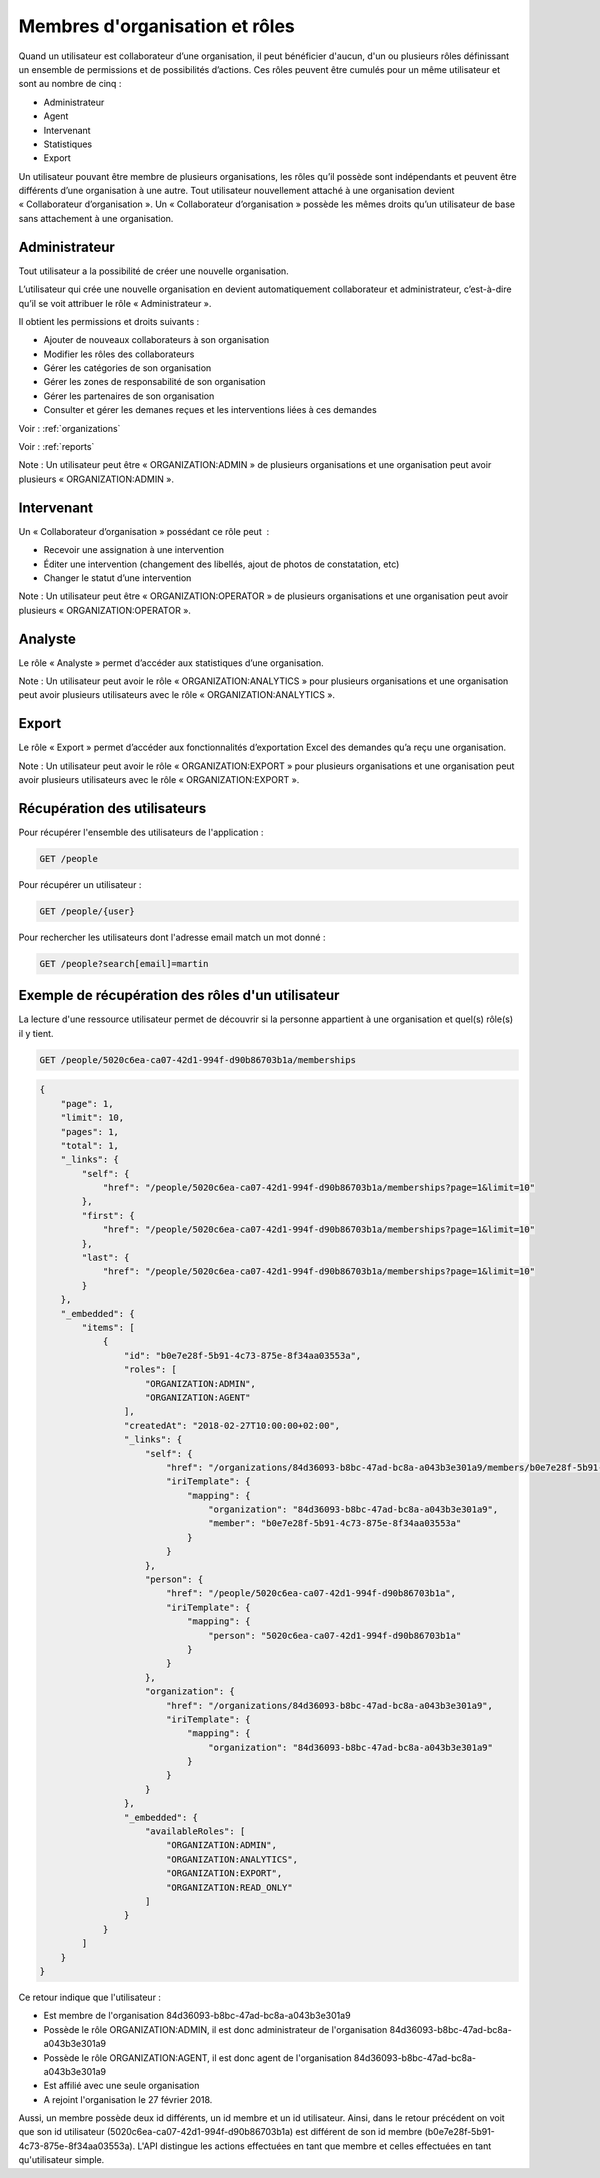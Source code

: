 .. _members:

Membres d'organisation et rôles
===============================

Quand un utilisateur est collaborateur d’une organisation, il peut bénéficier d'aucun, d'un ou plusieurs rôles définissant un ensemble de permissions et de possibilités d’actions. Ces rôles peuvent être cumulés pour un même utilisateur et sont au nombre de cinq :

- Administrateur
- Agent
- Intervenant
- Statistiques
- Export

Un utilisateur pouvant être membre de plusieurs organisations, les rôles qu’il possède sont indépendants et peuvent être différents d’une organisation à une autre.
Tout utilisateur nouvellement attaché à une organisation devient « Collaborateur d’organisation ». Un « Collaborateur d’organisation » possède les mêmes droits qu’un utilisateur de base sans attachement à une organisation.

.. _members-organization-admin:

Administrateur
--------------

Tout utilisateur a la possibilité de créer une nouvelle organisation.

L’utilisateur qui crée une nouvelle organisation en devient automatiquement collaborateur et administrateur, c’est-à-dire qu’il se voit attribuer le rôle « Administrateur ».

Il obtient les permissions et droits suivants :

- Ajouter de nouveaux collaborateurs à son organisation
- Modifier les rôles des collaborateurs
- Gérer les catégories de son organisation
- Gérer les zones de responsabilité de son organisation
- Gérer les partenaires de son organisation
- Consulter et gérer les demanes reçues et les interventions liées à ces demandes

Voir : :ref:`organizations`

Voir : :ref:`reports`

Note : Un utilisateur peut être « ORGANIZATION:ADMIN » de plusieurs organisations et une organisation peut avoir plusieurs « ORGANIZATION:ADMIN ».

.. _members-operator:

Intervenant
-----------

Un « Collaborateur d’organisation » possédant ce rôle peut  :

- Recevoir une assignation à une intervention
- Éditer une intervention (changement des libellés, ajout de photos de constatation, etc)
- Changer le statut d’une intervention

Note : Un utilisateur peut être « ORGANIZATION:OPERATOR » de plusieurs organisations et une organisation peut avoir plusieurs « ORGANIZATION:OPERATOR ».

.. _members-analytics:

Analyste
--------

Le rôle « Analyste » permet d’accéder aux statistiques d’une organisation.

Note : Un utilisateur peut avoir le rôle « ORGANIZATION:ANALYTICS » pour plusieurs organisations et une organisation peut avoir plusieurs utilisateurs avec le rôle « ORGANIZATION:ANALYTICS ».

.. _members-export:

Export
------

Le rôle « Export » permet d’accéder aux fonctionnalités d’exportation Excel des demandes qu’a reçu une organisation.

Note : Un utilisateur peut avoir le rôle « ORGANIZATION:EXPORT » pour plusieurs organisations et une organisation peut avoir plusieurs utilisateurs avec le rôle « ORGANIZATION:EXPORT ».

.. _members-retrieving:

Récupération des utilisateurs
-----------------------------

Pour récupérer l'ensemble des utilisateurs de l'application :

.. code-block:: bash

    GET /people

Pour récupérer un utilisateur :

.. code-block:: bash

    GET /people/{user}

Pour rechercher les utilisateurs dont l'adresse email match un mot donné :

.. code-block:: bash

    GET /people?search[email]=martin

.. _members-example:

Exemple de récupération des rôles d'un utilisateur
--------------------------------------------------

La lecture d'une ressource utilisateur permet de découvrir si la personne appartient à une organisation et quel(s) rôle(s) il y tient.

.. code-block:: bash

    GET /people/5020c6ea-ca07-42d1-994f-d90b86703b1a/memberships

.. code-block:: json

    {
        "page": 1,
        "limit": 10,
        "pages": 1,
        "total": 1,
        "_links": {
            "self": {
                "href": "/people/5020c6ea-ca07-42d1-994f-d90b86703b1a/memberships?page=1&limit=10"
            },
            "first": {
                "href": "/people/5020c6ea-ca07-42d1-994f-d90b86703b1a/memberships?page=1&limit=10"
            },
            "last": {
                "href": "/people/5020c6ea-ca07-42d1-994f-d90b86703b1a/memberships?page=1&limit=10"
            }
        },
        "_embedded": {
            "items": [
                {
                    "id": "b0e7e28f-5b91-4c73-875e-8f34aa03553a",
                    "roles": [
                        "ORGANIZATION:ADMIN",
                        "ORGANIZATION:AGENT"
                    ],
                    "createdAt": "2018-02-27T10:00:00+02:00",
                    "_links": {
                        "self": {
                            "href": "/organizations/84d36093-b8bc-47ad-bc8a-a043b3e301a9/members/b0e7e28f-5b91-4c73-875e-8f34aa03553a",
                            "iriTemplate": {
                                "mapping": {
                                    "organization": "84d36093-b8bc-47ad-bc8a-a043b3e301a9",
                                    "member": "b0e7e28f-5b91-4c73-875e-8f34aa03553a"
                                }
                            }
                        },
                        "person": {
                            "href": "/people/5020c6ea-ca07-42d1-994f-d90b86703b1a",
                            "iriTemplate": {
                                "mapping": {
                                    "person": "5020c6ea-ca07-42d1-994f-d90b86703b1a"
                                }
                            }
                        },
                        "organization": {
                            "href": "/organizations/84d36093-b8bc-47ad-bc8a-a043b3e301a9",
                            "iriTemplate": {
                                "mapping": {
                                    "organization": "84d36093-b8bc-47ad-bc8a-a043b3e301a9"
                                }
                            }
                        }
                    },
                    "_embedded": {
                        "availableRoles": [
                            "ORGANIZATION:ADMIN",
                            "ORGANIZATION:ANALYTICS",
                            "ORGANIZATION:EXPORT",
                            "ORGANIZATION:READ_ONLY"
                        ]
                    }
                }
            ]
        }
    }

Ce retour indique que l'utilisateur :

- Est membre de l'organisation 84d36093-b8bc-47ad-bc8a-a043b3e301a9
- Possède le rôle ORGANIZATION:ADMIN, il est donc administrateur de l'organisation 84d36093-b8bc-47ad-bc8a-a043b3e301a9
- Possède le rôle ORGANIZATION:AGENT, il est donc agent de l'organisation 84d36093-b8bc-47ad-bc8a-a043b3e301a9
- Est affilié avec une seule organisation
- A rejoint l'organisation le 27 février 2018.

Aussi, un membre possède deux id différents, un id membre et un id utilisateur.
Ainsi, dans le retour précédent on voit que son id utilisateur (5020c6ea-ca07-42d1-994f-d90b86703b1a) est différent de son id membre (b0e7e28f-5b91-4c73-875e-8f34aa03553a).
L'API distingue les actions effectuées en tant que membre et celles effectuées en tant qu'utilisateur simple.

